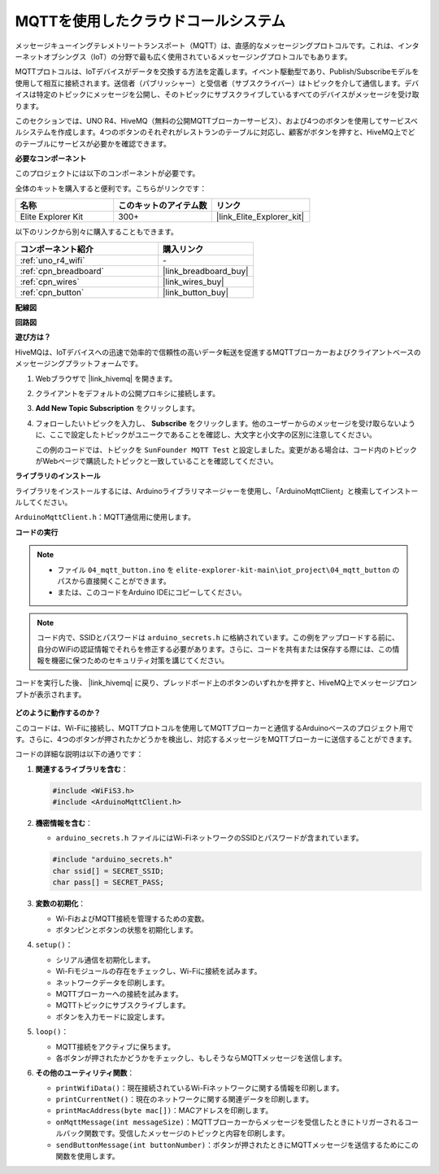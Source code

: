 .. _iot_mqtt_publish:

MQTTを使用したクラウドコールシステム
============================================

.. raw:: html

   <video loop autoplay muted style = "max-width:100%">
      <source src="../_static/videos/iot_projects/04_iot_mqtt_callling.mp4"  type="video/mp4">
      お使いのブラウザではビデオタグがサポートされていません。
   </video>

メッセージキューイングテレメトリートランスポート（MQTT）は、直感的なメッセージングプロトコルです。これは、インターネットオブシングス（IoT）の分野で最も広く使用されているメッセージングプロトコルでもあります。

MQTTプロトコルは、IoTデバイスがデータを交換する方法を定義します。イベント駆動型であり、Publish/Subscribeモデルを使用して相互に接続されます。送信者（パブリッシャー）と受信者（サブスクライバー）はトピックを介して通信します。デバイスは特定のトピックにメッセージを公開し、そのトピックにサブスクライブしているすべてのデバイスがメッセージを受け取ります。

このセクションでは、UNO R4、HiveMQ（無料の公開MQTTブローカーサービス）、および4つのボタンを使用してサービスベルシステムを作成します。4つのボタンのそれぞれがレストランのテーブルに対応し、顧客がボタンを押すと、HiveMQ上でどのテーブルにサービスが必要かを確認できます。

**必要なコンポーネント**

このプロジェクトには以下のコンポーネントが必要です。

全体のキットを購入すると便利です。こちらがリンクです：

.. list-table::
    :widths: 20 20 20
    :header-rows: 1

    *   - 名称	
        - このキットのアイテム数
        - リンク
    *   - Elite Explorer Kit
        - 300+
        - |link_Elite_Explorer_kit|

以下のリンクから別々に購入することもできます。

.. list-table::
    :widths: 30 20
    :header-rows: 1

    *   - コンポーネント紹介
        - 購入リンク

    *   - :ref:`uno_r4_wifi`
        - \-
    *   - :ref:`cpn_breadboard`
        - |link_breadboard_buy|
    *   - :ref:`cpn_wires`
        - |link_wires_buy|
    *   - :ref:`cpn_button`
        - |link_button_buy|


**配線図**

.. image:: img/04_mqtt_button_bb.png
   :width: 70%
   :align: center

**回路図**

.. image:: img/04_mqtt_button_schematic.png
   :width: 50%
   :align: center

**遊び方は？**

HiveMQは、IoTデバイスへの迅速で効率的で信頼性の高いデータ転送を促進するMQTTブローカーおよびクライアントベースのメッセージングプラットフォームです。

1. Webブラウザで |link_hivemq| を開きます。

2. クライアントをデフォルトの公開プロキシに接続します。

   .. image:: img/04_mqtt_1.png

3. **Add New Topic Subscription** をクリックします。

   .. image:: img/04_mqtt_2.png

4. フォローしたいトピックを入力し、 **Subscribe** をクリックします。他のユーザーからのメッセージを受け取らないように、ここで設定したトピックがユニークであることを確認し、大文字と小文字の区別に注意してください。

   この例のコードでは、トピックを ``SunFounder MQTT Test`` と設定しました。変更がある場合は、コード内のトピックがWebページで購読したトピックと一致していることを確認してください。

   .. image:: img/04_mqtt_3.png


**ライブラリのインストール**

ライブラリをインストールするには、Arduinoライブラリマネージャーを使用し、「ArduinoMqttClient」と検索してインストールしてください。

``ArduinoMqttClient.h``：MQTT通信用に使用します。

**コードの実行**

.. note::

    * ファイル ``04_mqtt_button.ino`` を ``elite-explorer-kit-main\iot_project\04_mqtt_button`` のパスから直接開くことができます。
    * または、このコードをArduino IDEにコピーしてください。

.. note::
    コード内で、SSIDとパスワードは ``arduino_secrets.h`` に格納されています。この例をアップロードする前に、自分のWiFiの認証情報でそれらを修正する必要があります。さらに、コードを共有または保存する際には、この情報を機密に保つためのセキュリティ対策を講じてください。

.. raw:: html

   <iframe src=https://create.arduino.cc/editor/sunfounder01/7a4acdf8-beed-47d4-ada8-cbaab0f3477f/preview?embed style="height:510px;width:100%;margin:10px 0" frameborder=0></iframe>

コードを実行した後、 |link_hivemq| に戻り、ブレッドボード上のボタンのいずれかを押すと、HiveMQ上でメッセージプロンプトが表示されます。

    .. image:: img/04_mqtt_4.png
  
**どのように動作するのか？**

このコードは、Wi-Fiに接続し、MQTTプロトコルを使用してMQTTブローカーと通信するArduinoベースのプロジェクト用です。さらに、4つのボタンが押されたかどうかを検出し、対応するメッセージをMQTTブローカーに送信することができます。

コードの詳細な説明は以下の通りです：

1. **関連するライブラリを含む**：

   .. code-block:: Arduino
       
       #include <WiFiS3.h>
       #include <ArduinoMqttClient.h>

2. **機密情報を含む**：

   * ``arduino_secrets.h`` ファイルにはWi-FiネットワークのSSIDとパスワードが含まれています。
   
   .. code-block:: Arduino
       
       #include "arduino_secrets.h" 
       char ssid[] = SECRET_SSID;   
       char pass[] = SECRET_PASS;   

3. **変数の初期化**：

   * Wi-FiおよびMQTT接続を管理するための変数。
   * ボタンピンとボタンの状態を初期化します。

4. ``setup()``：

   * シリアル通信を初期化します。
   * Wi-Fiモジュールの存在をチェックし、Wi-Fiに接続を試みます。
   * ネットワークデータを印刷します。
   * MQTTブローカーへの接続を試みます。
   * MQTTトピックにサブスクライブします。
   * ボタンを入力モードに設定します。

5. ``loop()``：

   * MQTT接続をアクティブに保ちます。
   * 各ボタンが押されたかどうかをチェックし、もしそうならMQTTメッセージを送信します。

6. **その他のユーティリティ関数**：

   * ``printWifiData()``：現在接続されているWi-Fiネットワークに関する情報を印刷します。
   * ``printCurrentNet()``：現在のネットワークに関する関連データを印刷します。
   * ``printMacAddress(byte mac[])``：MACアドレスを印刷します。
   * ``onMqttMessage(int messageSize)``：MQTTブローカーからメッセージを受信したときにトリガーされるコールバック関数です。受信したメッセージのトピックと内容を印刷します。
   * ``sendButtonMessage(int buttonNumber)``：ボタンが押されたときにMQTTメッセージを送信するためにこの関数を使用します。

